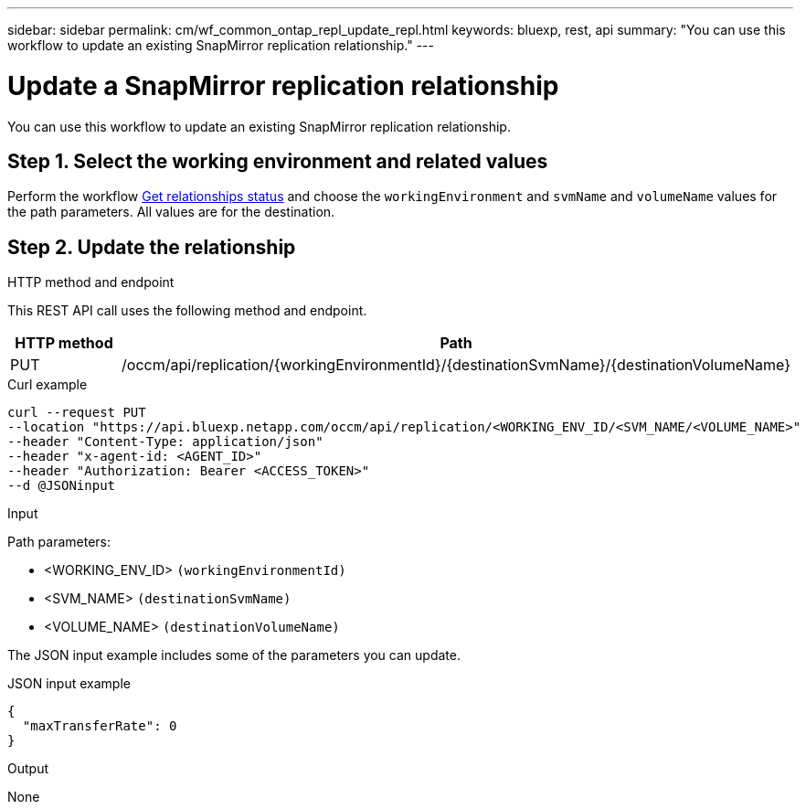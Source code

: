 // uuid: ed866408-0b55-51ee-8def-15afda11b95d
---
sidebar: sidebar
permalink: cm/wf_common_ontap_repl_update_repl.html
keywords: bluexp, rest, api
summary: "You can use this workflow to update an existing SnapMirror replication relationship."
---

= Update a SnapMirror replication relationship
:hardbreaks:
:nofooter:
:icons: font
:linkattrs:
:imagesdir: ./media/

[.lead]
You can use this workflow to update an existing SnapMirror replication relationship.

== Step 1. Select the working environment and related values

Perform the workflow link:wf_common_ontap_repl_get_rel_status.html[Get relationships status] and choose the `workingEnvironment` and `svmName` and `volumeName` values for the path parameters. All values are for the destination.

== Step 2. Update the relationship

.HTTP method and endpoint

This REST API call uses the following method and endpoint.

[cols="25,75"*,options="header"]
|===
|HTTP method
|Path
|PUT
|/occm/api/replication/{workingEnvironmentId}/{destinationSvmName}/{destinationVolumeName}
|===

.Curl example
[source,curl]
curl --request PUT 
--location "https://api.bluexp.netapp.com/occm/api/replication/<WORKING_ENV_ID/<SVM_NAME/<VOLUME_NAME>" 
--header "Content-Type: application/json" 
--header "x-agent-id: <AGENT_ID>" 
--header "Authorization: Bearer <ACCESS_TOKEN>" 
--d @JSONinput

.Input

Path parameters:

* <WORKING_ENV_ID> `(workingEnvironmentId)`
* <SVM_NAME> `(destinationSvmName)`
* <VOLUME_NAME> `(destinationVolumeName)`

The JSON input example includes some of the parameters you can update.

.JSON input example
[source,json]
{
  "maxTransferRate": 0
}

.Output

None
